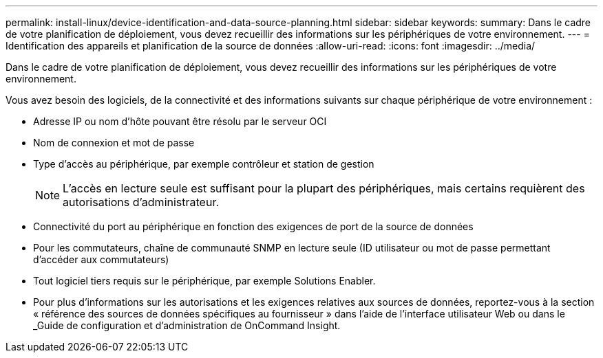 ---
permalink: install-linux/device-identification-and-data-source-planning.html 
sidebar: sidebar 
keywords:  
summary: Dans le cadre de votre planification de déploiement, vous devez recueillir des informations sur les périphériques de votre environnement. 
---
= Identification des appareils et planification de la source de données
:allow-uri-read: 
:icons: font
:imagesdir: ../media/


[role="lead"]
Dans le cadre de votre planification de déploiement, vous devez recueillir des informations sur les périphériques de votre environnement.

Vous avez besoin des logiciels, de la connectivité et des informations suivants sur chaque périphérique de votre environnement :

* Adresse IP ou nom d'hôte pouvant être résolu par le serveur OCI
* Nom de connexion et mot de passe
* Type d'accès au périphérique, par exemple contrôleur et station de gestion
+
[NOTE]
====
L'accès en lecture seule est suffisant pour la plupart des périphériques, mais certains requièrent des autorisations d'administrateur.

====
* Connectivité du port au périphérique en fonction des exigences de port de la source de données
* Pour les commutateurs, chaîne de communauté SNMP en lecture seule (ID utilisateur ou mot de passe permettant d'accéder aux commutateurs)
* Tout logiciel tiers requis sur le périphérique, par exemple Solutions Enabler.
* Pour plus d'informations sur les autorisations et les exigences relatives aux sources de données, reportez-vous à la section « référence des sources de données spécifiques au fournisseur » dans l'aide de l'interface utilisateur Web ou dans le _Guide de configuration et d'administration de OnCommand Insight.

